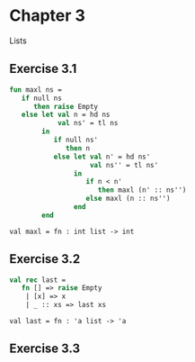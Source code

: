 #+STARTUP: indent
#+OPTIONS: num:nil
* Chapter 3

Lists

** Exercise 3.1

   #+BEGIN_SRC sml
     fun maxl ns =
        if null ns
           then raise Empty
        else let val n = hd ns
                 val ns' = tl ns
             in
                if null ns'
                   then n
                else let val n' = hd ns'
                         val ns'' = tl ns'
                     in
                        if n < n'
                           then maxl (n' :: ns'')
                        else maxl (n :: ns'')
                     end
             end
   #+END_SRC

   #+RESULTS:
   : val maxl = fn : int list -> int

** Exercise 3.2

   #+BEGIN_SRC sml
     val rec last =
        fn [] => raise Empty
         | [x] => x
         | _ :: xs => last xs
   #+END_SRC

   #+RESULTS:
   : val last = fn : 'a list -> 'a

** Exercise 3.3

